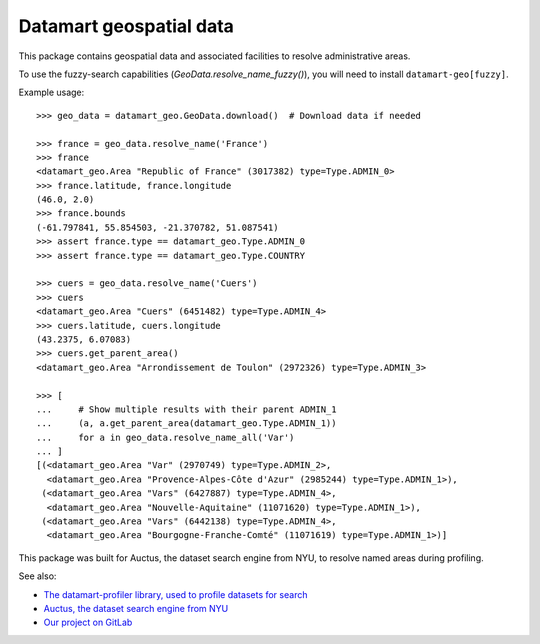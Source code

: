 Datamart geospatial data
========================

This package contains geospatial data and associated facilities to resolve administrative areas.

To use the fuzzy-search capabilities (`GeoData.resolve_name_fuzzy()`), you will need to install ``datamart-geo[fuzzy]``.

Example usage::

    >>> geo_data = datamart_geo.GeoData.download()  # Download data if needed

    >>> france = geo_data.resolve_name('France')
    >>> france
    <datamart_geo.Area "Republic of France" (3017382) type=Type.ADMIN_0>
    >>> france.latitude, france.longitude
    (46.0, 2.0)
    >>> france.bounds
    (-61.797841, 55.854503, -21.370782, 51.087541)
    >>> assert france.type == datamart_geo.Type.ADMIN_0
    >>> assert france.type == datamart_geo.Type.COUNTRY

    >>> cuers = geo_data.resolve_name('Cuers')
    >>> cuers
    <datamart_geo.Area "Cuers" (6451482) type=Type.ADMIN_4>
    >>> cuers.latitude, cuers.longitude
    (43.2375, 6.07083)
    >>> cuers.get_parent_area()
    <datamart_geo.Area "Arrondissement de Toulon" (2972326) type=Type.ADMIN_3>

    >>> [
    ...     # Show multiple results with their parent ADMIN_1
    ...     (a, a.get_parent_area(datamart_geo.Type.ADMIN_1))
    ...     for a in geo_data.resolve_name_all('Var')
    ... ]
    [(<datamart_geo.Area "Var" (2970749) type=Type.ADMIN_2>,
      <datamart_geo.Area "Provence-Alpes-Côte d'Azur" (2985244) type=Type.ADMIN_1>),
     (<datamart_geo.Area "Vars" (6427887) type=Type.ADMIN_4>,
      <datamart_geo.Area "Nouvelle-Aquitaine" (11071620) type=Type.ADMIN_1>),
     (<datamart_geo.Area "Vars" (6442138) type=Type.ADMIN_4>,
      <datamart_geo.Area "Bourgogne-Franche-Comté" (11071619) type=Type.ADMIN_1>)]

This package was built for Auctus, the dataset search engine from NYU, to resolve named areas during profiling.

See also:

* `The datamart-profiler library, used to profile datasets for search <https://pypi.org/project/datamart-profiler/>`__
* `Auctus, the dataset search engine from NYU <https://auctus.vida-nyu.org/>`__
* `Our project on GitLab <https://gitlab.com/ViDA-NYU/auctus/auctus>`__
